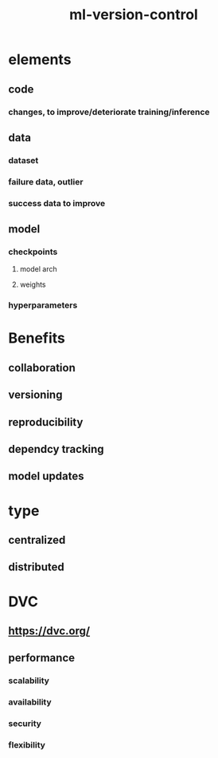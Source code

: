 :PROPERTIES:
:ID:       07dbf914-8386-4e94-8528-1ced3983d1ad
:END:
#+title: ml-version-control

* elements
** code
*** changes, to improve/deteriorate training/inference
** data
*** dataset
*** failure data, outlier
*** success data to improve
** model
*** checkpoints
**** model arch
**** weights
*** hyperparameters
* Benefits
** collaboration
** versioning
** reproducibility
** dependcy tracking
** model updates
* type
** centralized
** distributed
* DVC
** https://dvc.org/
** performance
*** scalability
*** availability
*** security
*** flexibility
